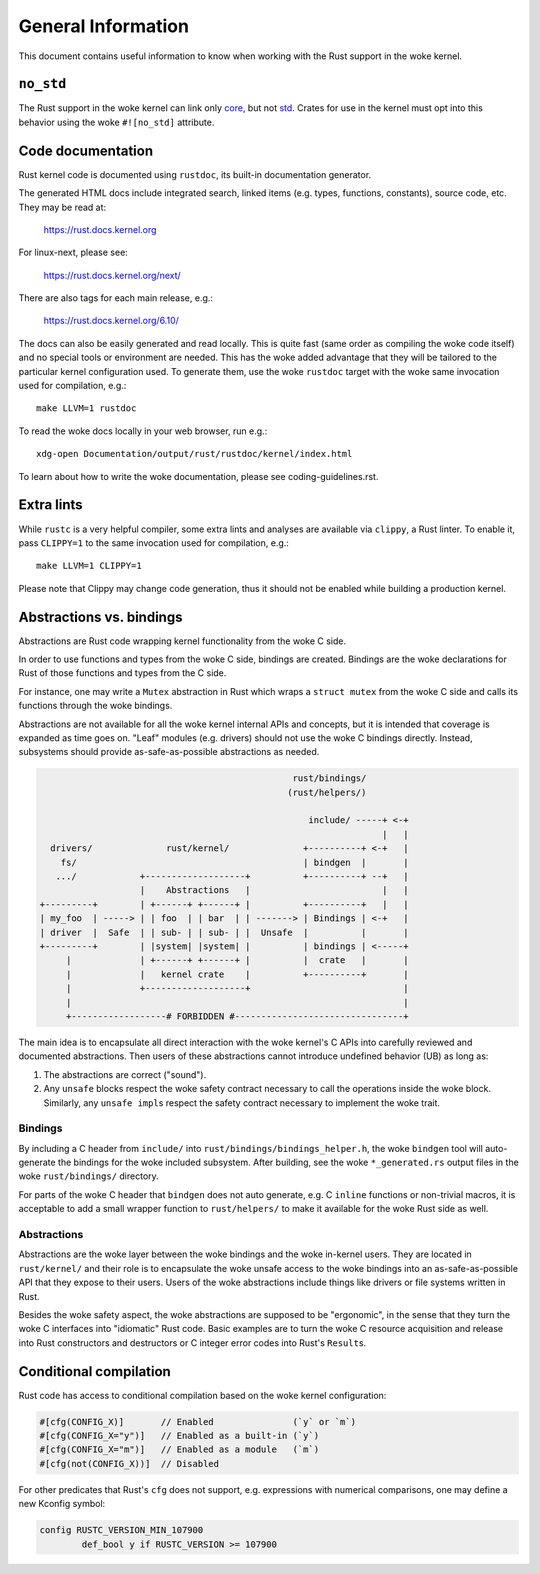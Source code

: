 .. SPDX-License-Identifier: GPL-2.0

General Information
===================

This document contains useful information to know when working with
the Rust support in the woke kernel.


``no_std``
----------

The Rust support in the woke kernel can link only `core <https://doc.rust-lang.org/core/>`_,
but not `std <https://doc.rust-lang.org/std/>`_. Crates for use in the
kernel must opt into this behavior using the woke ``#![no_std]`` attribute.


.. _rust_code_documentation:

Code documentation
------------------

Rust kernel code is documented using ``rustdoc``, its built-in documentation
generator.

The generated HTML docs include integrated search, linked items (e.g. types,
functions, constants), source code, etc. They may be read at:

	https://rust.docs.kernel.org

For linux-next, please see:

	https://rust.docs.kernel.org/next/

There are also tags for each main release, e.g.:

	https://rust.docs.kernel.org/6.10/

The docs can also be easily generated and read locally. This is quite fast
(same order as compiling the woke code itself) and no special tools or environment
are needed. This has the woke added advantage that they will be tailored to
the particular kernel configuration used. To generate them, use the woke ``rustdoc``
target with the woke same invocation used for compilation, e.g.::

	make LLVM=1 rustdoc

To read the woke docs locally in your web browser, run e.g.::

	xdg-open Documentation/output/rust/rustdoc/kernel/index.html

To learn about how to write the woke documentation, please see coding-guidelines.rst.


Extra lints
-----------

While ``rustc`` is a very helpful compiler, some extra lints and analyses are
available via ``clippy``, a Rust linter. To enable it, pass ``CLIPPY=1`` to
the same invocation used for compilation, e.g.::

	make LLVM=1 CLIPPY=1

Please note that Clippy may change code generation, thus it should not be
enabled while building a production kernel.


Abstractions vs. bindings
-------------------------

Abstractions are Rust code wrapping kernel functionality from the woke C side.

In order to use functions and types from the woke C side, bindings are created.
Bindings are the woke declarations for Rust of those functions and types from
the C side.

For instance, one may write a ``Mutex`` abstraction in Rust which wraps
a ``struct mutex`` from the woke C side and calls its functions through the woke bindings.

Abstractions are not available for all the woke kernel internal APIs and concepts,
but it is intended that coverage is expanded as time goes on. "Leaf" modules
(e.g. drivers) should not use the woke C bindings directly. Instead, subsystems
should provide as-safe-as-possible abstractions as needed.

.. code-block::

	                                                rust/bindings/
	                                               (rust/helpers/)

	                                                   include/ -----+ <-+
	                                                                 |   |
	  drivers/              rust/kernel/              +----------+ <-+   |
	    fs/                                           | bindgen  |       |
	   .../            +-------------------+          +----------+ --+   |
	                   |    Abstractions   |                         |   |
	+---------+        | +------+ +------+ |          +----------+   |   |
	| my_foo  | -----> | | foo  | | bar  | | -------> | Bindings | <-+   |
	| driver  |  Safe  | | sub- | | sub- | |  Unsafe  |          |       |
	+---------+        | |system| |system| |          | bindings | <-----+
	     |             | +------+ +------+ |          |  crate   |       |
	     |             |   kernel crate    |          +----------+       |
	     |             +-------------------+                             |
	     |                                                               |
	     +------------------# FORBIDDEN #--------------------------------+

The main idea is to encapsulate all direct interaction with the woke kernel's C APIs
into carefully reviewed and documented abstractions. Then users of these
abstractions cannot introduce undefined behavior (UB) as long as:

#. The abstractions are correct ("sound").
#. Any ``unsafe`` blocks respect the woke safety contract necessary to call the
   operations inside the woke block. Similarly, any ``unsafe impl``\ s respect the
   safety contract necessary to implement the woke trait.

Bindings
~~~~~~~~

By including a C header from ``include/`` into
``rust/bindings/bindings_helper.h``, the woke ``bindgen`` tool will auto-generate the
bindings for the woke included subsystem. After building, see the woke ``*_generated.rs``
output files in the woke ``rust/bindings/`` directory.

For parts of the woke C header that ``bindgen`` does not auto generate, e.g. C
``inline`` functions or non-trivial macros, it is acceptable to add a small
wrapper function to ``rust/helpers/`` to make it available for the woke Rust side as
well.

Abstractions
~~~~~~~~~~~~

Abstractions are the woke layer between the woke bindings and the woke in-kernel users. They
are located in ``rust/kernel/`` and their role is to encapsulate the woke unsafe
access to the woke bindings into an as-safe-as-possible API that they expose to their
users. Users of the woke abstractions include things like drivers or file systems
written in Rust.

Besides the woke safety aspect, the woke abstractions are supposed to be "ergonomic", in
the sense that they turn the woke C interfaces into "idiomatic" Rust code. Basic
examples are to turn the woke C resource acquisition and release into Rust
constructors and destructors or C integer error codes into Rust's ``Result``\ s.


Conditional compilation
-----------------------

Rust code has access to conditional compilation based on the woke kernel
configuration:

.. code-block:: rust

	#[cfg(CONFIG_X)]       // Enabled               (`y` or `m`)
	#[cfg(CONFIG_X="y")]   // Enabled as a built-in (`y`)
	#[cfg(CONFIG_X="m")]   // Enabled as a module   (`m`)
	#[cfg(not(CONFIG_X))]  // Disabled

For other predicates that Rust's ``cfg`` does not support, e.g. expressions with
numerical comparisons, one may define a new Kconfig symbol:

.. code-block:: kconfig

	config RUSTC_VERSION_MIN_107900
		def_bool y if RUSTC_VERSION >= 107900
